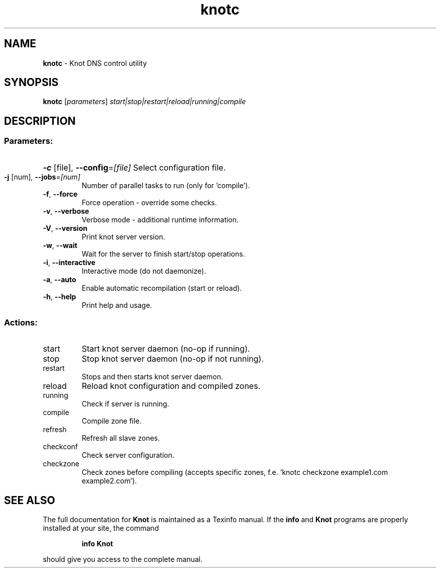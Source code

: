 .TH knotc "8" "August 2012" "CZ.NIC Labs" "Knot DNS, version 1.1.1"
.SH NAME
.B knotc
\- Knot DNS control utility
.SH SYNOPSIS
.B knotc
[\fIparameters\fR] \fIstart|stop|restart|reload|running|compile\fR
.SH DESCRIPTION
.SS "Parameters:"
.HP
\fB\-c\fR [file], \fB\-\-config\fR=\fI[file]\fR Select configuration file.
.TP
\fB\-j\fR [num], \fB\-\-jobs\fR=\fI[num]\fR
Number of parallel tasks to run (only for 'compile').
.TP
\fB\-f\fR, \fB\-\-force\fR
Force operation \- override some checks.
.TP
\fB\-v\fR, \fB\-\-verbose\fR
Verbose mode \- additional runtime information.
.TP
\fB\-V\fR, \fB\-\-version\fR
Print knot server version.
.TP
\fB\-w\fR, \fB\-\-wait\fR
Wait for the server to finish start/stop operations.
.TP
\fB\-i\fR, \fB\-\-interactive\fR
Interactive mode (do not daemonize).
.TP
\fB\-a\fR, \fB\-\-auto\fR
Enable automatic recompilation (start or reload).
.TP
\fB\-h\fR, \fB\-\-help\fR
Print help and usage.
.SS "Actions:"
.TP
start
Start knot server daemon (no\-op if running).
.TP
stop
Stop knot server daemon (no\-op if not running).
.TP
restart
Stops and then starts knot server daemon.
.TP
reload
Reload knot configuration and compiled zones.
.TP
running
Check if server is running.
.TP
compile
Compile zone file.
.TP
refresh
Refresh all slave zones.
.TP
checkconf
Check server configuration.
.TP
checkzone
Check zones before compiling (accepts specific zones, f.e. 'knotc checkzone example1.com example2.com').
.SH "SEE ALSO"
The full documentation for
.B Knot
is maintained as a Texinfo manual.  If the
.B info
and
.B Knot
programs are properly installed at your site, the command
.IP
.B info Knot
.PP
should give you access to the complete manual.
